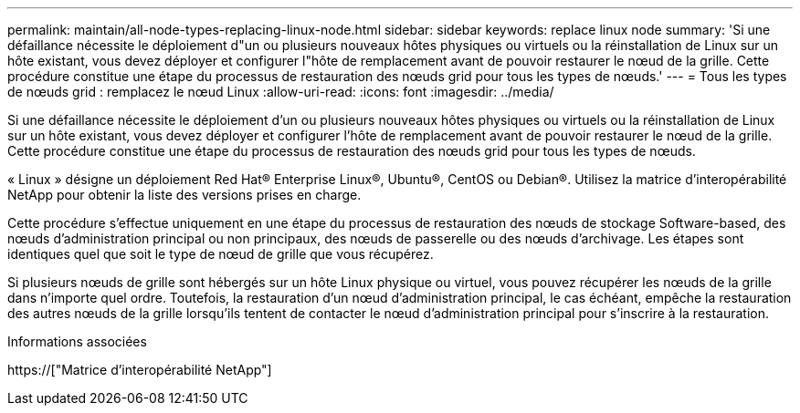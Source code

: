 ---
permalink: maintain/all-node-types-replacing-linux-node.html 
sidebar: sidebar 
keywords: replace linux node 
summary: 'Si une défaillance nécessite le déploiement d"un ou plusieurs nouveaux hôtes physiques ou virtuels ou la réinstallation de Linux sur un hôte existant, vous devez déployer et configurer l"hôte de remplacement avant de pouvoir restaurer le nœud de la grille. Cette procédure constitue une étape du processus de restauration des nœuds grid pour tous les types de nœuds.' 
---
= Tous les types de nœuds grid : remplacez le nœud Linux
:allow-uri-read: 
:icons: font
:imagesdir: ../media/


[role="lead"]
Si une défaillance nécessite le déploiement d'un ou plusieurs nouveaux hôtes physiques ou virtuels ou la réinstallation de Linux sur un hôte existant, vous devez déployer et configurer l'hôte de remplacement avant de pouvoir restaurer le nœud de la grille. Cette procédure constitue une étape du processus de restauration des nœuds grid pour tous les types de nœuds.

« Linux » désigne un déploiement Red Hat® Enterprise Linux®, Ubuntu®, CentOS ou Debian®. Utilisez la matrice d'interopérabilité NetApp pour obtenir la liste des versions prises en charge.

Cette procédure s'effectue uniquement en une étape du processus de restauration des nœuds de stockage Software-based, des nœuds d'administration principal ou non principaux, des nœuds de passerelle ou des nœuds d'archivage. Les étapes sont identiques quel que soit le type de nœud de grille que vous récupérez.

Si plusieurs nœuds de grille sont hébergés sur un hôte Linux physique ou virtuel, vous pouvez récupérer les nœuds de la grille dans n'importe quel ordre. Toutefois, la restauration d'un nœud d'administration principal, le cas échéant, empêche la restauration des autres nœuds de la grille lorsqu'ils tentent de contacter le nœud d'administration principal pour s'inscrire à la restauration.

.Informations associées
https://["Matrice d'interopérabilité NetApp"]
